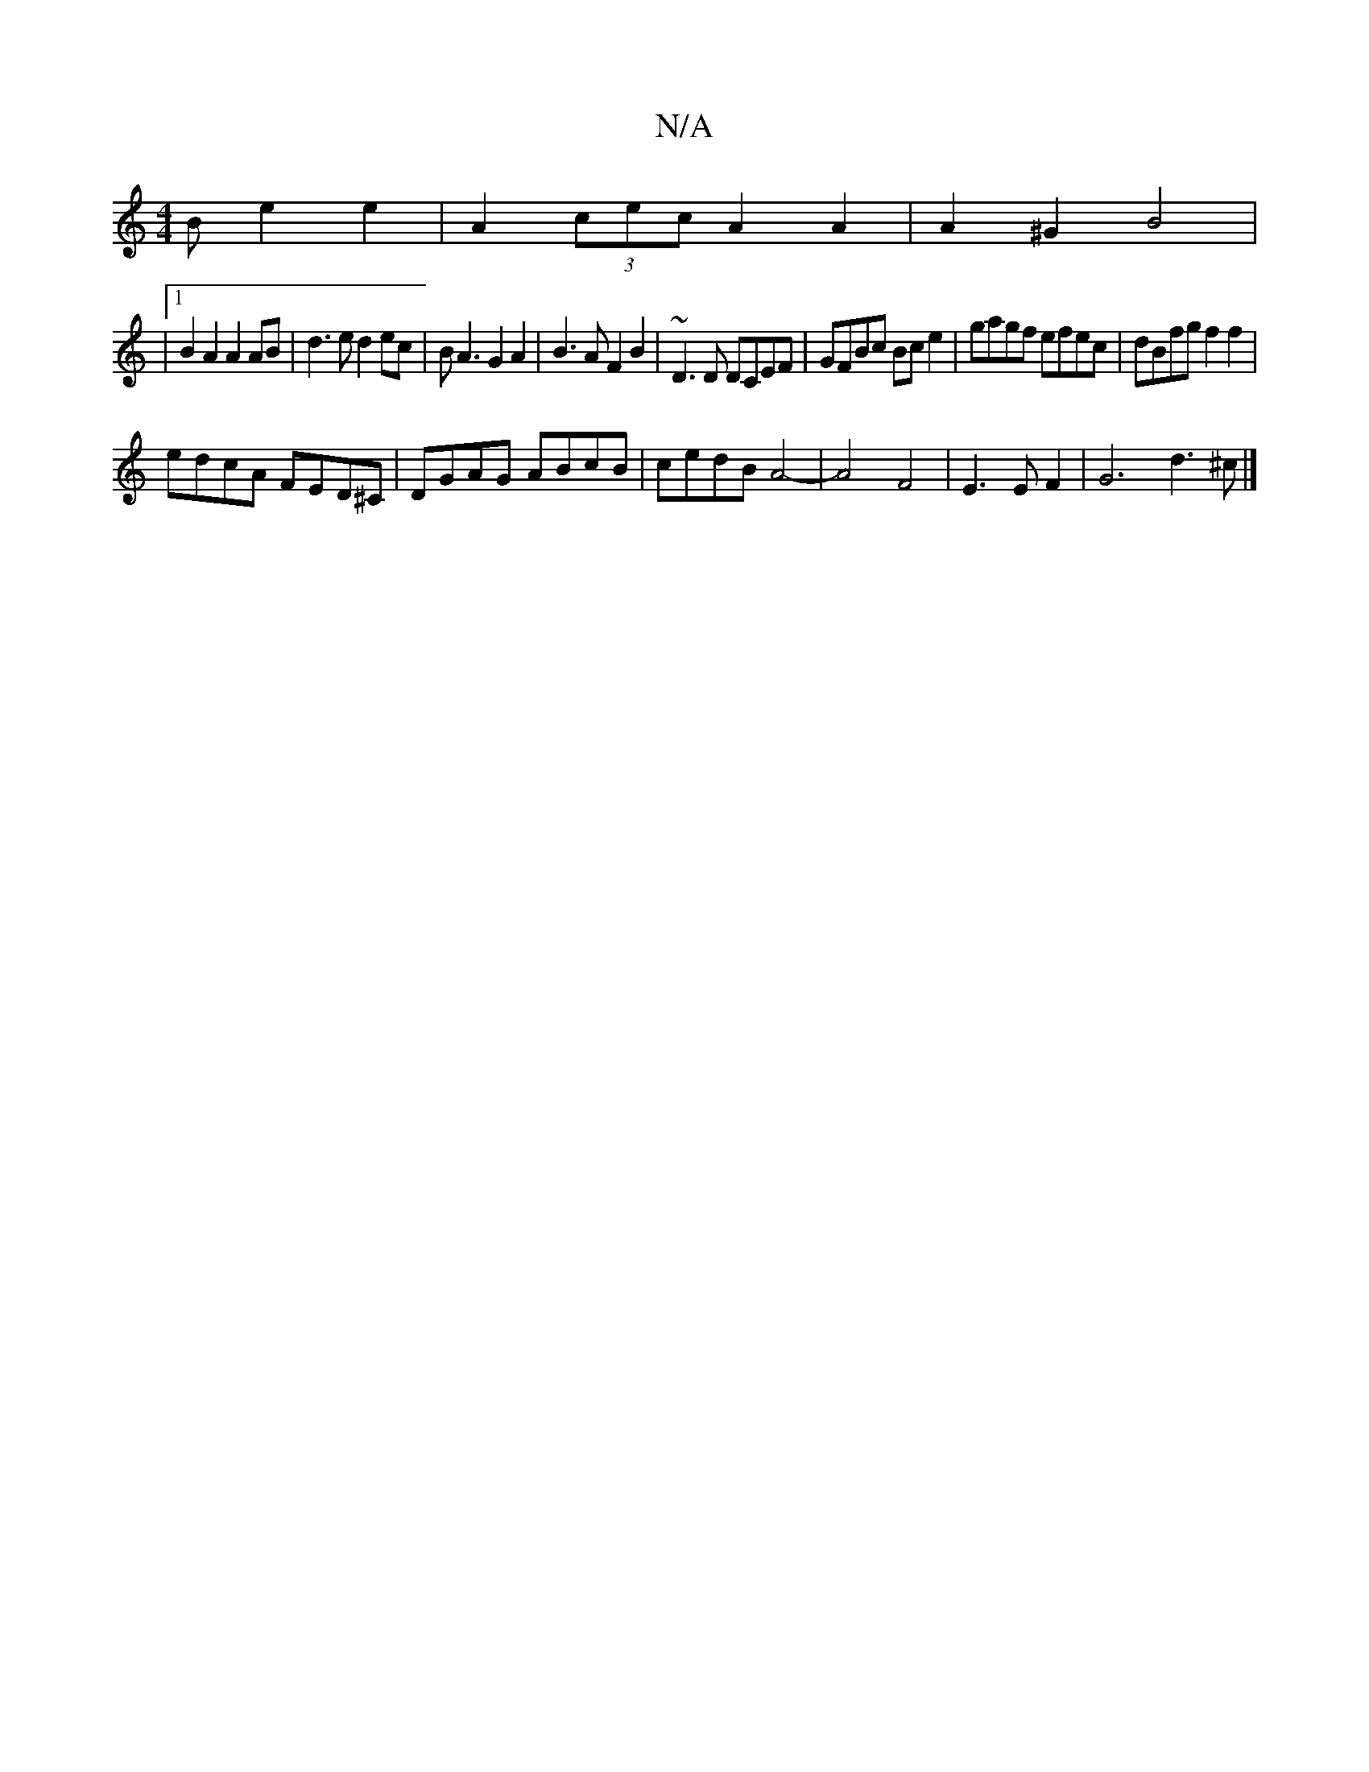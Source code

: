 X:1
T:N/A
M:4/4
R:N/A
K:Cmajor
B e2e2| A2(3cec A2A2| A2 ^G2 B4 |
|1 B2A2A2 AB|d3e d2ec|BA3 G2 A2|B3A F2B2 | ~D3D DCEF | GFBc Bce2 | gagf efec | dBfg f2 f2 |
edcA FED^C | DGAG ABcB | cedB A4- | A4F4|E3EF2|G6 d3^c |]

ag ab a=f gf|e2